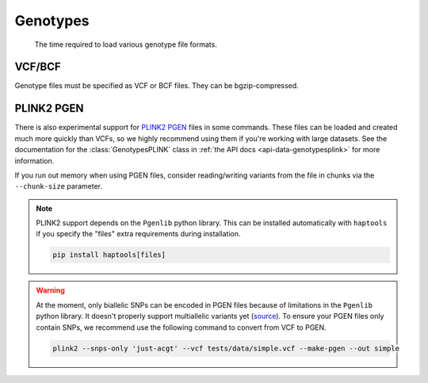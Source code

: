 .. _formats-genotypes:


Genotypes
=========

.. figure:: https://drive.google.com/uc?export=view&id=1_JARKJQ0LX-DzL0XsHW1aiQgLCOJ1ZvC

	The time required to load various genotype file formats.

VCF/BCF
-------

Genotype files must be specified as VCF or BCF files. They can be bgzip-compressed.

.. _formats-genotypesplink:

PLINK2 PGEN
-----------

There is also experimental support for `PLINK2 PGEN <https://github.com/chrchang/plink-ng/blob/master/pgen_spec/pgen_spec.pdf>`_ files in some commands. These files can be loaded and created much more quickly than VCFs, so we highly recommend using them if you're working with large datasets. See the documentation for the :class:`GenotypesPLINK` class in :ref:`the API docs <api-data-genotypesplink>` for more information.

If you run out memory when using PGEN files, consider reading/writing variants from the file in chunks via the ``--chunk-size`` parameter.

.. note::
	PLINK2 support depends on the ``Pgenlib`` python library. This can be installed automatically with ``haptools`` if you specify the "files" extra requirements during installation.

	.. code-block:: bash

		pip install haptools[files]

.. warning::
	At the moment, only biallelic SNPs can be encoded in PGEN files because of limitations in the ``Pgenlib`` python library. It doesn't properly support multiallelic variants yet (`source <https://github.com/chrchang/plink-ng/blob/c4b8d4361de74c58f0cc11361062eca4f34210d3/2.0/Python/python_api.txt#L88-L89>`_). To ensure your PGEN files only contain SNPs, we recommend use the following command to convert from VCF to PGEN.

	.. code-block:: bash

		plink2 --snps-only 'just-acgt' --vcf tests/data/simple.vcf --make-pgen --out simple
